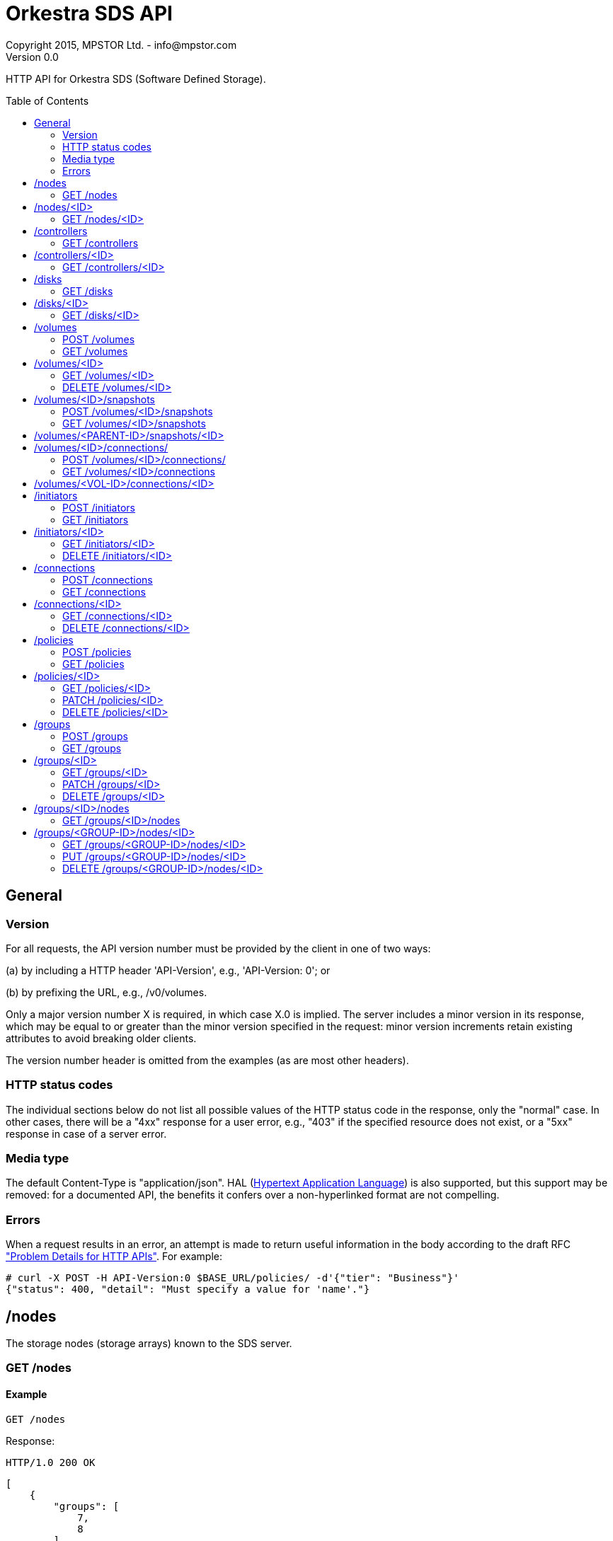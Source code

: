 = Orkestra SDS API
Copyright 2015, MPSTOR Ltd. - info@mpstor.com
Version 0.0
:toc:
:toc-placement: preamble

HTTP API for Orkestra SDS (Software Defined Storage).

== General

=== Version

For all requests, the API version number must be provided by
the client in one of two ways:

(a) by including a HTTP header 'API-Version', e.g., 'API-Version: 0'; or

(b) by prefixing the URL, e.g., /v0/volumes.

Only a major version number X is required, in which case X.0 is
implied. The server includes a minor version in its response,
which may be equal to or greater than the minor version
specified in the request: minor version increments retain
existing attributes to avoid breaking older clients.

The version number header is omitted from the examples (as are
most other headers).

=== HTTP status codes

The individual sections below do not list all possible values
of the HTTP status code in the response, only the "normal" case.
In other cases, there will be a "4xx" response for a user error,
e.g., "403" if the specified resource does not exist, or a
"5xx" response in case of a server error.

=== Media type

The default Content-Type is "application/json".
HAL (https://tools.ietf.org/html/draft-kelly-json-hal-07[Hypertext Application Language])
is also supported, but this support may be removed:
for a documented API, the benefits it confers over a non-hyperlinked
format are not compelling.

=== Errors

When a request results in an error, an attempt is made to return
useful information in the body according to the draft RFC
http://tools.ietf.org/html/draft-nottingham-http-problem-07["Problem Details for HTTP APIs"].
For example:

    # curl -X POST -H API-Version:0 $BASE_URL/policies/ -d'{"tier": "Business"}'
    {"status": 400, "detail": "Must specify a value for 'name'."}

== /nodes

The storage nodes (storage arrays) known to the SDS server.

=== GET /nodes

==== Example

    GET /nodes

Response:

    HTTP/1.0 200 OK

    [
        {
            "groups": [
                7,
                8
            ],
            "id": 1
        },
        {
            "groups": [
                7,
                10
            ],
            "id": 2
        }
    ]

== /nodes/<ID>

One particular storage node.

=== GET /nodes/<ID>

==== Example

    GET /nodes/2

Response:

    HTTP/1.0 200 OK

    {
        "groups": [
            7,
            10
        ],
        "id": 2
    }

== /controllers

A storage node controller.
In the case of a dual-controller storage node, two controllers
will reference the same node.

=== GET /controllers

==== Example

    GET /controllers

Response:

    HTTP/1.0 200 OK

    [
        {
            "hostname": "10.0.15.20",
            "id": 1,
            "node": 1
        },
        {
            "hostname": "10.0.15.24",
            "id": 2,
            "node": 2
        }
    ]

== /controllers/<ID>

One particular storage node controller.

=== GET /controllers/<ID>

==== Example

    GET /controllers/2

Response:

    HTTP/1.0 200 OK

    {
        "hostname": "10.0.15.24",
        "id": 2,
        "node": 2
    }

== /disks

The disks on the storage nodes known to the SDS server.

=== GET /disks

==== Example

    GET /disks

Response:

    HTTP/1.0 200 OK

    [
        {
            "id": 1,
            "node": 1,
            "size_gib": 464
        },
        {
            "id": 1894,
            "node": 2,
            "size_gib": 4
        }
    ]

== /disks/<ID>

A particular disk.

=== GET /disks/<ID>

==== Example

    GET /disks/1894

Response:

    HTTP/1.0 200 OK

    {
        "id": 1894,
        "node": 2,
        "size_gib": 4
    }

== /volumes

The collection of all volumes created through this API.
This includes any snapshot volumes.

=== POST /volumes

Create a logical volume.

.Table Parameters
|===
|name |type |description
|size_gib
|integer
|Size in gigabytes of the volume to be created.
Not required for snapshot volumes.

|name
|string
|Optional: if no name is provided then a random unique name will be
assigned.

|group
|integer
|Optional. ID of storage group determining volume attributes and location.

|snapshot_of
|integer
|Optional. If specified then the volume created will be a snapshot
of the volume with the specified ID.
|===

==== Example

    POST /volumes
    {"name": "test-vol", "size_gib": 5}

Response:

    HTTP/1.0 201 Created
    Location: /volumes/719

    {
        "created_at": "2015-09-29T13:03:12Z",
        "group": null,
        "id": 719,
        "iqn": "iqn.2004-04.com.mpstor:test-vol.i707f6c9c09baa3896706",
        "lun": 12,
        "name": "test-vol",
        "node": 1,
        "portals": [
            "10.0.15.20:3260"
        ],
        "proxy_for": null,
        "serial": "0xb11c1b4d3a200172",
        "size_gib": 5,
        "snapshot_of": null,
        "snapshots": [],
        "status": null,
        "vendor": "MPStor",
        "wwns": []
    }


=== GET /volumes

==== Example

    GET /volumes

Response:

    HTTP/1.0 200 OK

    [
        {
            "created_at": "2015-09-25T08:05:53Z",
            "group": 8,
            "id": 718,
            "iqn": "iqn.2004-04.com.mpstor:rest-vol.i3e058770eb5b30dd8cac",
            "lun": 10,
            "name": "rest-vol",
            "node": 1,
            "portals": [
                "10.0.15.20:3260"
            ],
            "proxy_for": null,
            "serial": "0xb11c1b4d3a200168",
            "size_gib": 5,
            "snapshot_of": null,
            "snapshots": [],
            "status": "OK",
            "vendor": "MPStor",
            "wwns": []
        },
        {
            "created_at": "2015-09-29T13:03:12Z",
            "group": null,
            "id": 719,
            "iqn": "iqn.2004-04.com.mpstor:test-vol.i707f6c9c09baa3896706",
            "lun": 12,
            "name": "test-vol",
            "node": 1,
            "portals": [
                "10.0.15.20:3260"
            ],
            "proxy_for": null,
            "serial": "0xb11c1b4d3a200172",
            "size_gib": 5,
            "snapshot_of": null,
            "snapshots": [],
            "status": "OK",
            "vendor": "MPStor",
            "wwns": []
        }
    ]

== /volumes/<ID>

A single logical volume created through this API.

=== GET /volumes/<ID>

==== Example

    GET /volumes/719

Response:

    HTTP/1.0 200 OK

    {
        "created_at": "2015-09-29T13:03:12Z",
        "group": null,
        "id": 719,
        "iqn": "iqn.2004-04.com.mpstor:test-vol.i707f6c9c09baa3896706",
        "lun": 12,
        "name": "test-vol",
        "node": 1,
        "portals": [
            "10.0.15.20:3260"
        ],
        "proxy_for": null,
        "serial": "0xb11c1b4d3a200172",
        "size_gib": 5,
        "snapshot_of": null,
        "snapshots": [],
        "status": "OK",
        "vendor": "MPStor",
        "wwns": []
    }

=== DELETE /volumes/<ID>

==== Example

    DELETE /volumes/719

Response:

    HTTP/1.0 200 OK


== /volumes/<ID>/snapshots

The collection of snapshots of a particular logical volume.

=== POST /volumes/<ID>/snapshots

Create a snapshot of the specified volume.
Equivalent to POST /volumes with snapshot_of set to <ID>.
See <<POST /volumes>>.

==== Example

    POST /volumes/719/snapshots
    {"name": "snap1-4"}

Response:

    HTTP/1.0 201 Created
    Location: /volumes/721

    {
        "created_at": "2015-09-29T13:40:35Z",
        "group": null,
        "id": 721,
        "iqn": "iqn.2004-04.com.mpstor:snap1-4.ia9d49363f927ae8ec6aa-1",
        "lun": 14,
        "name": "snap1-4",
        "node": 1,
        "portals": [
            "10.0.15.20:3260"
        ],
        "proxy_for": null,
        "serial": "0xb11c1b4d3a200179",
        "size_gib": 5,
        "snapshot_of": 719,
        "snapshots": [],
        "status": null,
        "vendor": "MPStor",
        "wwns": []
    }

=== GET /volumes/<ID>/snapshots

Get the snapshots of the specified volume.

==== Example

    GET /volumes/719/snapshots

Response:

    HTTP/1.0 200 OK

    [
        {
            "created_at": "2015-09-29T13:40:35Z",
            "group": null,
            "id": 721,
            "iqn": "iqn.2004-04.com.mpstor:snap1-4.ia9d49363f927ae8ec6aa-1",
            "lun": 14,
            "name": "snap1-4",
            "node": 1,
            "portals": [
                "10.0.15.20:3260"
            ],
            "proxy_for": null,
            "serial": "0xb11c1b4d3a200179",
            "size_gib": 5,
            "snapshot_of": 719,
            "snapshots": [],
            "status": "OK",
            "vendor": "MPStor",
            "wwns": []
        }
    ]

== /volumes/<PARENT-ID>/snapshots/<ID>

All snapshots are volumes.
Provided the snapshot is a snapshot of the specified parent volume,
this resource is equivalent to <<"/volumes/<ID>">>,
which should be preferred.

== /volumes/<ID>/connections/

The connections that have been created for a particular volume.

=== POST /volumes/<ID>/connections/

This is equivalent to <<POST /connections>> with the value of
the volume parameter set to <ID>.

==== Example

    POST /volumes/719/connections/

Response:

    HTTP/1.0 201 Created
    Location: /connections/30

    {
        "consumer": null,
        "created_at": "2015-09-29T15:27:52Z",
        "disk": null,
        "id": 30,
        "initiator": 12,
        "proxy": null,
        "volume": 719
    }

=== GET /volumes/<ID>/connections

==== Example

    GET /volumes/719/connections

Response:

    HTTP/1.0 200 OK

    [
        {
            "consumer": null,
            "created_at": "2015-09-29T15:27:52Z",
            "disk": null,
            "id": 30,
            "initiator": 12,
            "proxy": null,
            "volume": 719
        }
    ]

== /volumes/<VOL-ID>/connections/<ID>

Provided the connection is a connection of the specified volume,
this resource is equivalent to <<"/connections/<ID>">>,
which should be preferred.

== /initiators

An initiator represents a potential consumer of a volume.

=== POST /initiators

Create an initiator.

.Table Parameters
|===
|name |type |description

|name
|string
|Optional: if no name is provided then a random unique name will be
assigned.

|iqn
|string
|Required for an iSCSI initiator. Example: "iqn.1993-08.org.debian:01:34dcc84aa8b".

|username
|string
|For iSCSI initiators, if authentication by CHAP is required.

|password
|string
|For iSCSI initiators, if authentication by CHAP is required.

|wwn
|string
|For a Fibre Channel initiator, the World Wide Name of the consumer port
as a hex string.
Example: "abfedc0987654321".

|sas_port
|string
|For SAS, the port ID of the SAS initiator port as a hex string.
Example: "fedcba0987654321".
|===

==== Example

    POST /initiators
    {"wwn":"abfedc0987654321"}

Response:

    HTTP/1.0 201 Created
    Location: /initiators/21

    {
        "created_at": "2015-09-29T14:19:46Z",
        "id": 21,
        "iqn": null,
        "name": "uYFe6L4yUGl504at",
        "password": null,
        "sas_port": null,
        "username": null,
        "wwn": "0xabfedc0987654321"
    }

=== GET /initiators

==== Example

    GET /initiators

Response:

    HTTP/1.0 200 OK

    [
        {
            "created_at": "2015-09-16T15:06:12Z",
            "id": 12,
            "iqn": "iqn.1993-08.org.debian:01:34dcc84aa8b",
            "name": "l6MNf3CC3CS0qriZ",
            "password": null,
            "sas_port": null,
            "username": null,
            "wwn": null
        },
        {
            "created_at": "2015-09-29T14:19:46Z",
            "id": 21,
            "iqn": null,
            "name": "uYFe6L4yUGl504at",
            "password": null,
            "sas_port": null,
            "username": null,
            "wwn": "0xabfedc0987654321"
        }
    ]

== /initiators/<ID>

Represents a single initiator.

=== GET /initiators/<ID>

==== Example

    GET /initiators/12

Response:

    HTTP/1.0 200 OK

    {
        "created_at": "2015-09-16T15:06:12Z",
        "id": 12,
        "iqn": "iqn.1993-08.org.debian:01:34dcc84aa8b",
        "name": "l6MNf3CC3CS0qriZ",
        "password": null,
        "sas_port": null,
        "username": null,
        "wwn": null
    }

=== DELETE /initiators/<ID>

==== Example

    DELETE /initiators/21

Response:

    HTTP/1.0 200 OK

== /connections

A connection corresponds either to
(1) permission granted to a particular initiator to read or write
to a particular volume, or
(2) the creation on a given consumer node of a proxy disk and,
optionally, a proxy volume on that proxy disk, or
(3) the establishment of a connection by communicating with the
Konnector service on a consumer node (the "khost"), with the
resulting device on that node being given by the "kdevice"
attribute.
In the case of (2), reads or writes locally to the proxy are
routed to the original volume on whatever node the volume
was created.

=== POST /connections

Create a connection.

.Table Parameters
|===
|name |type |description

|volume
|integer
|Required. The ID of the volume to which a connection is required.

|initiator
|integer
|The ID of an initiator. Either an initiator or a consumer node or Konnector consumer node (khost) must be specified.

|consumer
|integer
|The ID of a node on which a proxy disk/volume is to be created.

|khost
|string
|The name or IP of a consumer node on which the Konnector service is running.

|proxy
|null
|If a consumer node is specified then the connection's proxy attribute
may be specified as null, in which case no proxy volume will be created.
Otherwise, the server will assign to this attribute the ID of the
proxy volume it creates.
|===

==== Example

    POST /connections
    {"volume": 719, "consumer": 2}

Response:

    {
        "consumer": 2,
        "created_at": "2015-09-30T08:04:41Z",
        "disk": 1894,
        "id": 34,
        "initiator": null,
        "kdevice": null,
        "khost": null,
        "proxy": 722,
        "volume": 719
    }

=== GET /connections

==== Example

    GET /connections

Response:

    HTTP/1.0 200 OK

    [
        {
            "consumer": null,
            "created_at": "2015-09-25T08:55:35Z",
            "disk": null,
            "id": 29,
            "initiator": 12,
            "kdevice": null,
            "khost": null,
            "proxy": null,
            "volume": 718
        },
        {
            "consumer": 2,
            "created_at": "2015-09-30T08:04:41Z",
            "disk": 1894,
            "id": 34,
            "initiator": null,
            "kdevice": null,
            "khost": null,
            "proxy": 722,
            "volume": 719
        }
    ]

== /connections/<ID>

A particular connection resource.

=== GET /connections/<ID>

==== Example

    GET /connections/29

Response:

    HTTP/1.0 200 OK

    {
        "consumer": null,
        "created_at": "2015-09-25T08:55:35Z",
        "disk": null,
        "id": 29,
        "initiator": 12,
        "kdevice": null,
        "khost": null,
        "proxy": null,
        "volume": 718
    }


=== DELETE /connections/<ID>

==== Example

    DELETE /connections/34

Response:

    HTTP/1.0 200 OK

== /policies

A storage policy may be associated with storage groups and determines
certain characteristics of volumes created in those groups.

=== POST /policies

Create a new storage policy.

.Table Parameters
|===
|name |type |description

|name
|string
|Required. A unique name for the storage policy.

|san_name
|string
|Storage Area Network Name: if specified, determines the ports on
which new volumes are exported.

|throttle_iops_read, throttle_iops_write,
throttle_mbps_read, throttle_mbps_write
|integer
|Throttle volume reads or writes by IOs/s or MB/s. Use "null" to disable;
otherwise, the throttle value must be an integer greater than 0.

|tier
|string
|Media tier. Required. New volumes will be created only
on resources (normally RAIDs) of the specified tier.
Possible tiers include "Mission Critical", "Business", and "Archive".

|filters
|list of strings
|Where a connection to a volume is made through the Konnector service,
these are the filters to be added to the data path.
Possible tiers include "Mission Critical", "Business", and "Archive".
|===

==== Example

    POST /policies
    {"name": "gold", "san_name":"10Gdata", "tier": "Mission Critical"}

Response:

    HTTP/1.0 201 Created
    Location: /policies/8

    {
        "created_at": "2015-09-30T08:41:18Z",
        "id": 8,
        "filters": [],
        "name": "gold",
        "san_name": "10Gdata",
        "throttle_iops_read": null,
        "throttle_iops_write": null,
        "throttle_mbps_read": null,
        "throttle_mbps_write": null,
        "tier": "Mission Critical"
    }

=== GET /policies

==== Example

    GET /policies

Response:

    HTTP/1.0 200 OK

    [
        {
            "created_at": "2015-09-21T11:03:30Z",
            "id": 6,
            "filters": [],
            "name": "bronze",
            "san_name": "1Gdata",
            "throttle_iops_read": null,
            "throttle_iops_write": null,
            "throttle_mbps_read": null,
            "throttle_mbps_write": null,
            "tier": "Archive"
        },
        {
            "created_at": "2015-09-30T08:41:18Z",
            "id": 8,
            "filters": [],
            "name": "gold",
            "san_name": "10Gdata",
            "throttle_iops_read": null,
            "throttle_iops_write": null,
            "throttle_mbps_read": null,
            "throttle_mbps_write": null,
            "tier": "Mission Critical"
        }
    ]

== /policies/<ID>

A particular storage policy.

=== GET /policies/<ID>

==== Example

    GET /policies/8

Response:

    HTTP/1.0 200 OK

    {
        "created_at": "2015-09-30T08:41:18Z",
        "id": 8,
        "filters": [],
        "name": "gold",
        "san_name": "10Gdata",
        "throttle_iops_read": null,
        "throttle_iops_write": null,
        "throttle_mbps_read": null,
        "throttle_mbps_write": null,
        "tier": "Mission Critical"
    }

=== PATCH /policies/<ID>

Change one or more attributes of a storage policy.

==== Example

    PATCH /policies/6
    {"tier":"Business"}

Response:

    HTTP/1.0 200 OK

    {
        "created_at": "2015-09-21T11:03:30Z",
        "id": 6,
        "filters": [],
        "name": "jack",
        "san_name": null,
        "throttle_iops_read": null,
        "throttle_iops_write": null,
        "throttle_mbps_read": null,
        "throttle_mbps_write": null,
        "tier": "Business"
    }

=== DELETE /policies/<ID>

==== Example

    DELETE /policies/8

Response:

    HTTP/1.0 200 OK

== /groups

A volume may be created in a storage group.
A storage group determines the nodes on which that volume may be created
and, by association with a storage policy, certain characteristics of
the volume.

=== POST /groups

Create a new storage group.

.Table Parameters
|===
|name |type |description

|name
|string
|Required. A unique name for the storage group.

|policy
|integer
|Required. The ID of a storage policy.
|===

==== Example

    POST /groups
    {"name": "local1..", "policy": 6}

Response:

    HTTP/1.0 201 Created
    Location: /groups/11

    {
        "created_at": "2015-09-30T09:02:28Z",
        "id": 11,
        "name": "local1..",
        "nodes": [],
        "policy": 6
    }

=== GET /groups

==== Example

    GET /groups

Response:

    HTTP/1.0 200 OK

    [
        {
            "created_at": "2015-09-21T12:34:03Z",
            "id": 10,
            "name": "tip..",
            "nodes": [
                2
            ],
            "policy": 6
        },
        {
            "created_at": "2015-09-30T09:02:28Z",
            "id": 11,
            "name": "local1..",
            "nodes": [],
            "policy": 6
        }
    ]

== /groups/<ID>

A particular storage group.

=== GET /groups/<ID>

==== Example

    GET /groups/11

Response:

    HTTP/1.0 200 OK

    {
        "created_at": "2015-09-30T09:02:28Z",
        "id": 11,
        "name": "local1..",
        "nodes": [],
        "policy": 6
    }

=== PATCH /groups/<ID>

Change one or more attributes of a storage group.
Note: to change the nodes in a storage group, see <<"/groups/<ID>/nodes">>.

==== Example

    PATCH /groups/10
    {"policy": 5}

Response:

    HTTP/1.0 200 OK

    {
        "created_at": "2015-09-21T12:34:03Z",
        "id": 10,
        "name": "tip..",
        "nodes": [
            2
        ],
        "policy": 5
    }

=== DELETE /groups/<ID>

==== Example

    DELETE /groups/10

Response:

    HTTP/1.0 200 OK

== /groups/<ID>/nodes

The storage nodes in a particular group.

=== GET /groups/<ID>/nodes

==== Example

    GET /groups/10/nodes

Response:

    HTTP/1.0 200 OK

    [
        {
            "groups": [
                10
            ],
            "id": 2
        }
    ]

== /groups/<GROUP-ID>/nodes/<ID>

A storage node in a storage group.

=== GET /groups/<GROUP-ID>/nodes/<ID>

Provided the node is in the group, this is
equivalent to <<"GET /nodes/<ID>">>, which should be preferred.
If the node does not exist or is not in the group, a 404 response issues.

=== PUT /groups/<GROUP-ID>/nodes/<ID>

Add a storage node to a storage group.
(Note: a "201" response will issue even if the node was already in the group.)

==== Example

    PUT /groups/10/nodes/1

Response:

    HTTP/1.0 201 Created

=== DELETE /groups/<GROUP-ID>/nodes/<ID>

Remove a storage node from a storage group.
(This does not delete the storage node.)

==== Example

    DELETE /groups/10/nodes/1

Response:

    HTTP/1.0 200 OK
